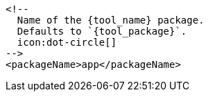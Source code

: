       <!--
        Name of the {tool_name} package.
        Defaults to `{tool_package}`.
        icon:dot-circle[]
      -->
      <packageName>app</packageName>
